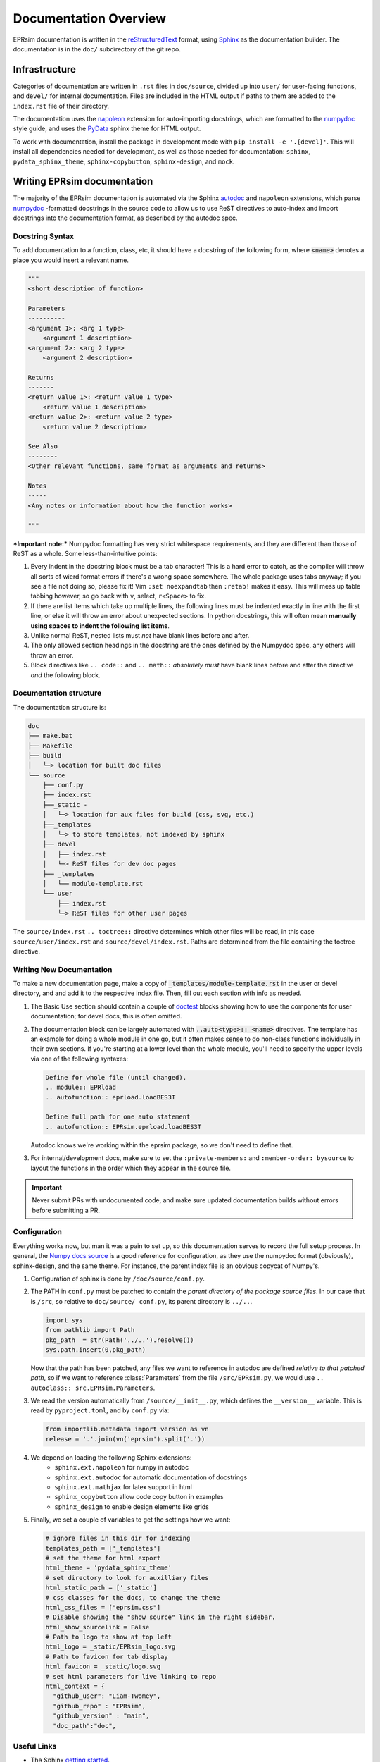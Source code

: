 ######################
Documentation Overview
######################

EPRsim documentation is written in the `reStructuredText`_ format, using
`Sphinx`_ as the documentation builder. The documentation is in the ``doc/``
subdirectory of the git repo. 

.. _reStructuredText: https://docutils.sourceforge.io/rst.html
.. _Sphinx: https://www.sphinx-doc.org/en/master/index.html

Infrastructure
==============
Categories of documentation are written in ``.rst`` files in ``doc/source``,
divided up into ``user/`` for user-facing functions, and ``devel/`` for internal
documentation. Files are included in the HTML output if paths to them are added
to the ``index.rst`` file of their directory.

The  documentation uses the `napoleon`_ extension for auto-importing docstrings,
which are formatted to the `numpydoc`_ style guide, and uses the `PyData`_
sphinx theme for HTML output.

.. _napoleon: https://www.sphinx-doc.org/en/master/usage/extensions/napoleon.html
.. _numpydoc: https://numpydoc.readthedocs.io/en/latest/format.html
.. _PyData: https://pydata-sphinx-theme.readthedocs.io/en/stable/index.html

To work with documentation, install the package in development mode with
``pip install -e '.[devel]'``. This will install all dependencies needed for
development, as well as those needed for documentation: ``sphinx``,
``pydata_sphinx_theme``, ``sphinx-copybutton``, ``sphinx-design``, and ``mock``.

Writing EPRsim documentation
============================
The majority of the EPRsim documentation is automated via the Sphinx `autodoc`_
and ``napoleon`` extensions, which parse `numpydoc`_ -formatted docstrings in the
source code to allow us to use ReST directives to auto-index and import docstrings
into the documentation format, as described by the autodoc spec.

.. _autodoc: https://www.sphinx-doc.org/en/master/usage/extensions/autodoc.html
.. _style guide: https://numpydoc.readthedocs.io/en/latest/format.html

Docstring Syntax
----------------

To add documentation to a function, class, etc, it should have a docstring of the
following form, where :code:`<name>` denotes a place you would insert a relevant
name.

.. code:: rst 

    """
    <short description of function>

    Parameters
    ----------
    <argument 1>: <arg 1 type>
        <argument 1 description>
    <argument 2>: <arg 2 type>
        <argument 2 description>

    Returns
    -------
    <return value 1>: <return value 1 type>
        <return value 1 description>
    <return value 2>: <return value 2 type>
        <return value 2 description>

    See Also
    --------
    <Other relevant functions, same format as arguments and returns>

    Notes
    -----
    <Any notes or information about how the function works>

    """

***Important note:*** Numpydoc formatting has very strict whitespace
requirements, and they are different than those of ReST as a whole. Some
less-than-intuitive points:

#. Every indent in the docstring block must be a tab character! This is a hard
   error to catch, as the compiler will throw all sorts of wierd format errors 
   if there's a wrong space somewhere. The whole package uses tabs anyway;
   if you see a file not doing so, please fix it! Vim ``:set noexpandtab`` then
   ``:retab!`` makes it easy. This will mess up table tabbing however, so go
   back with ``v``, select, ``r<Space>`` to fix. 
#. If there are list items which take up multiple lines, the following lines
   must be indented exactly in line with the first line, or else it will throw
   an error about unexpected sections. In python docstrings, this will often 
   mean **manually using spaces to indent the following list items**.
#. Unlike normal ReST, nested lists must *not* have blank lines before and after.
#. The only allowed section headings in the docstring are the ones defined by the 
   Numpydoc spec, any others will throw an error.
#. Block directives like ``.. code::`` and ``.. math::`` *absolutely must* have 
   blank lines before and after the directive *and* the following block.

Documentation structure
-----------------------

The documentation structure is:

.. code::

  doc
  ├── make.bat
  ├── Makefile
  ├── build
  │   └─> location for built doc files
  └── source
      ├── conf.py
      ├── index.rst 
      ├──_static - 
      │   └─> location for aux files for build (css, svg, etc.)
      ├──_templates
      │   └─> to store templates, not indexed by sphinx
      ├── devel
      │   ├── index.rst
      │   └─> ReST files for dev doc pages
      ├── _templates
      │   └── module-template.rst
      └── user
          ├── index.rst
          └─> ReST files for other user pages

The ``source/index.rst`` ``.. toctree::`` directive determines which other files
will be read, in this case ``source/user/index.rst`` and ``source/devel/index.rst``.
Paths are determined from the file containing the toctree directive.

Writing New Documentation
-------------------------

To make a new documentation page, make a copy of :code:`_templates/module-template.rst`
in the user or devel directory, and and add it to the respective index file. Then,
fill out each section with info as needed.

#. The Basic Use section should contain a couple of `doctest`_ blocks showing how to
   use the components for user documentation; for devel docs, this is often omitted.
#. The documentation block can be largely automated with :code:`..auto<type>:: <name>`
   directives. The template has an example for doing a whole module in one go, but it
   often makes sense to do non-class functions individually in their own sections.
   If you're starting at a lower level than the whole module, you'll need to specify
   the upper levels via one of the following syntaxes:

   .. code:: rst

     Define for whole file (until changed).
     .. module:: EPRload
     .. autofunction:: eprload.loadBES3T

     Define full path for one auto statement
     .. autofunction:: EPRsim.eprload.loadBES3T

   Autodoc knows we're working within the eprsim package, so we don't need to define
   that.
#. For internal/development docs, make sure to set the ``:private-members:`` and
   ``:member-order: bysource`` to layout the functions in the order which they appear in
   the source file.

.. _doctest: https://www.sphinx-doc.org/en/master/usage/restructuredtext/basics.html#doctest-blocks


.. important:: Never submit PRs with undocumented code, and make sure updated
   documentation builds without errors before submitting a PR.

Configuration
-------------

Everything works now, but man it was a pain to set up, so this documentation serves to
record the full setup process. In general, the `Numpy docs source`_ is a good reference for
configuration, as they use the numpydoc format (obviously), sphinx-design, and 
the same theme. For instance, the parent index file is an obvious copycat of Numpy's.

.. _Numpy docs source: https://github.com/numpy/numpy/tree/main/doc/source

#. Configuration of sphinx is done by ``/doc/source/conf.py``.

#. The PATH in ``conf.py`` must be patched to contain the *parent directory of the 
   package source files*. In our case that is ``/src``, so relative to ``doc/source/
   conf.py``, its parent directory is ``../..``.

   .. code:: python

       import sys
       from pathlib import Path
       pkg_path  = str(Path('../..').resolve())
       sys.path.insert(0,pkg_path)

   Now that the path has been patched, any files we want to reference in autodoc
   are defined *relative to that patched path*, so if we want to reference
   :class:`Parameters` from the file ``/src/EPRsim.py``, we would use
   ``.. autoclass:: src.EPRsim.Parameters``.

#. We read the version automatically from ``/source/__init__.py``, which defines
   the ``__version__`` variable. This is read by ``pyproject.toml``, and by
   ``conf.py`` via:

   .. code:: python

      from importlib.metadata import version as vn
      release = '.'.join(vn('eprsim').split('.'))

#. We depend on loading the following Sphinx extensions:
    * ``sphinx.ext.napoleon`` for numpy in autodoc
    * ``sphinx.ext.autodoc`` for automatic documentation of docstrings
    * ``sphinx.ext.mathjax`` for latex support in html 
    * ``sphinx_copybutton`` allow code copy button in examples
    * ``sphinx_design`` to enable design elements like grids

#. Finally, we set a couple of variables to get the settings how we want:

   .. code:: python

      # ignore files in this dir for indexing 
      templates_path = ['_templates']
      # set the theme for html export
      html_theme = 'pydata_sphinx_theme'
      # set directory to look for auxilliary files
      html_static_path = ['_static'] 
      # css classes for the docs, to change the theme
      html_css_files = ["eprsim.css"] 
      # Disable showing the "show source" link in the right sidebar.
      html_show_sourcelink = False 
      # Path to logo to show at top left
      html_logo = _static/EPRsim_logo.svg
      # Path to favicon for tab display
      html_favicon = _static/logo.svg
      # set html parameters for live linking to repo
      html_context = {
      	"github_user": "Liam-Twomey",
      	"github_repo" : "EPRsim",
      	"github_version" : "main",
      	"doc_path":"doc",

Useful Links
------------

* The Sphinx `getting started`_. 
* reStructuredText `primer`_.
* Cross referencing `guide`_. 
* Python RST `documentation`_.

.. _getting started: https://www.sphinx-doc.org/en/master/usage/quickstart.html
.. _primer: https://www.sphinx-doc.org/en/master/usage/restructuredtext/basics.html
.. _guide: https://www.sphinx-doc.org/en/master/usage/referencing.html
.. _documentation: https://devguide.python.org/documentation/markup/
